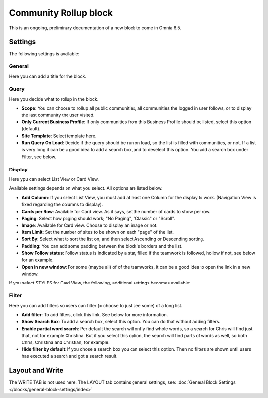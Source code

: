Community Rollup block
=========================

This is an ongoing, preliminary documentation of a new block to come in Omnia 6.5. 

Settings
*************
The following settings is available:

.. image:: community-rollup-settings-all.png

General
---------
Here you can add a title for the block.

.. image:: community-rollup-settings-general.png

Query
-----------
Here you decide what to rollup in the block.

.. image:: community-rollup-settings-query.png

+ **Scope**: You can choose to rollup all public communities, all communities the logged in user follows, or to display the last community the user visited.
+ **Only Current Business Profile**: If only communities from this Business Profile should be listed, select this option (default).
+ **Site Template**: Select template here.
+ **Run Query On Load**: Decide if the query should be run on load, so the list is filled with communities, or not. If a list is very long it can be a good idea to add a search box, and to deselect this option. You add a search box under Filter, see below.

Display
--------
Here ypu can select List View or Card View.

.. image:: community-rollup-settings-display.png

Available settings depends on what you select. All options are listed below.

+ **Add Column**: If you select List View, you must add at least one Column for the display to work. (Navigation View is fixed regarding the columns to display).
+ **Cards per Row**: Available for Card view. As it says, set the number of cards to show per row.
+ **Paging**: Select how paging should work; "No Paging", "Classic" or "Scroll".
+ **Image**: Available for Card view. Choose to display an image or not.
+ **Item Limit**: Set the number of sites to be shown on each "page" of the list.
+ **Sort By**: Select what to sort the list on, and then select Ascending or Descending sorting.
+ **Padding**: You can add some padding between the block's borders and the list.
+ **Show Follow status**: Follow status is indicated by a star, filled if the teamwork is followed, hollow if not, see below for an example.
+ **Open in new window**: For some (maybe all) of of the teamworks, it can be a good idea to open the link in a new window.

If you select STYLES for Card View, the following, additional settings becomes available:

.. image:: community-rollup-settings-display-styles.png

Filter
------------------
Here you can add filters so users can filter (= choose to just see some) of a long list.

.. image:: add-filter-communities.png

+ **Add filter**: To add filters, click this link. See below for more information.
+ **Show Search Box**: To add a search box, select this option. You can do that without adding filters.
+ **Enable partial word search**: Per default the search will onfly find whole words, so a search for Chris will find just that, not for example Christina. But if you select this option, the search will find parts of words as well, so both Chris, Christina and Christian, for example.
+ **Hide filter by default**: If you chose a search box you can select this option. Then no filters are shown until users has executed a search and got a search result.

Layout and Write
*********************
The WRITE TAB is not used here. The LAYOUT tab contains general settings, see: :doc:`General Block Settings </blocks/general-block-settings/index>`

